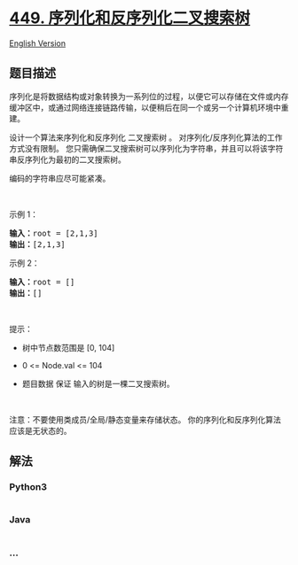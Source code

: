 * [[https://leetcode-cn.com/problems/serialize-and-deserialize-bst][449.
序列化和反序列化二叉搜索树]]
  :PROPERTIES:
  :CUSTOM_ID: 序列化和反序列化二叉搜索树
  :END:
[[./solution/0400-0499/0449.Serialize and Deserialize BST/README_EN.org][English
Version]]

** 题目描述
   :PROPERTIES:
   :CUSTOM_ID: 题目描述
   :END:

#+begin_html
  <!-- 这里写题目描述 -->
#+end_html

#+begin_html
  <p>
#+end_html

序列化是将数据结构或对象转换为一系列位的过程，以便它可以存储在文件或内存缓冲区中，或通过网络连接链路传输，以便稍后在同一个或另一个计算机环境中重建。

#+begin_html
  </p>
#+end_html

#+begin_html
  <p>
#+end_html

设计一个算法来序列化和反序列化 二叉搜索树 。
对序列化/反序列化算法的工作方式没有限制。
您只需确保二叉搜索树可以序列化为字符串，并且可以将该字符串反序列化为最初的二叉搜索树。

#+begin_html
  </p>
#+end_html

#+begin_html
  <p>
#+end_html

编码的字符串应尽可能紧凑。

#+begin_html
  </p>
#+end_html

#+begin_html
  <p>
#+end_html

 

#+begin_html
  </p>
#+end_html

#+begin_html
  <p>
#+end_html

示例 1：

#+begin_html
  </p>
#+end_html

#+begin_html
  <pre>
  <strong>输入：</strong>root = [2,1,3]
  <strong>输出：</strong>[2,1,3]
  </pre>
#+end_html

#+begin_html
  <p>
#+end_html

示例 2：

#+begin_html
  </p>
#+end_html

#+begin_html
  <pre>
  <strong>输入：</strong>root = []
  <strong>输出：</strong>[]
  </pre>
#+end_html

#+begin_html
  <p>
#+end_html

 

#+begin_html
  </p>
#+end_html

#+begin_html
  <p>
#+end_html

提示：

#+begin_html
  </p>
#+end_html

#+begin_html
  <ul>
#+end_html

#+begin_html
  <li>
#+end_html

树中节点数范围是 [0, 104]

#+begin_html
  </li>
#+end_html

#+begin_html
  <li>
#+end_html

0 <= Node.val <= 104

#+begin_html
  </li>
#+end_html

#+begin_html
  <li>
#+end_html

题目数据 保证 输入的树是一棵二叉搜索树。

#+begin_html
  </li>
#+end_html

#+begin_html
  </ul>
#+end_html

#+begin_html
  <p>
#+end_html

 

#+begin_html
  </p>
#+end_html

#+begin_html
  <p>
#+end_html

注意：不要使用类成员/全局/静态变量来存储状态。
你的序列化和反序列化算法应该是无状态的。

#+begin_html
  </p>
#+end_html

** 解法
   :PROPERTIES:
   :CUSTOM_ID: 解法
   :END:

#+begin_html
  <!-- 这里可写通用的实现逻辑 -->
#+end_html

#+begin_html
  <!-- tabs:start -->
#+end_html

*** *Python3*
    :PROPERTIES:
    :CUSTOM_ID: python3
    :END:

#+begin_html
  <!-- 这里可写当前语言的特殊实现逻辑 -->
#+end_html

#+begin_src python
#+end_src

*** *Java*
    :PROPERTIES:
    :CUSTOM_ID: java
    :END:

#+begin_html
  <!-- 这里可写当前语言的特殊实现逻辑 -->
#+end_html

#+begin_src java
#+end_src

*** *...*
    :PROPERTIES:
    :CUSTOM_ID: section
    :END:
#+begin_example
#+end_example

#+begin_html
  <!-- tabs:end -->
#+end_html
